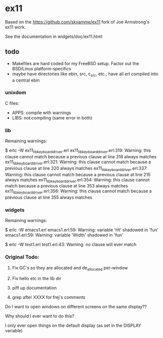 * ex11

Based on the https://github.com/skvamme/ex11 fork of Joe Armstrong's ex11 work.

See the documentation in widgets/doc/ex11.html

** todo

- Makefiles are hard coded for my FreeBSD setup.  Factor out the BSD/Linux platform-specifics
- maybe have directories like ebin, src, c_src, etc.; have all erl compiled into a central ebin

*** unixdom

C files:
- APPS: compile with warnings
- LIBS: not compiling (same error in both)

*** lib

Remaining warnings:

$ erlc -W ex11_lib_keyboard_driver.erl
ex11_lib_keyboard_driver.erl:319: Warning: this clause cannot match because a previous clause at line 318 always matches
ex11_lib_keyboard_driver.erl:321: Warning: this clause cannot match because a previous clause at line 320 always matches
ex11_lib_keyboard_driver.erl:337: Warning: this clause cannot match because a previous clause at line 215 always matches
ex11_lib_keyboard_driver.erl:354: Warning: this clause cannot match because a previous clause at line 353 always matches
ex11_lib_keyboard_driver.erl:356: Warning: this clause cannot match because a previous clause at line 355 always matches

*** widgets

Remaining warnings:

$ erlc -W emacs1.erl
emacs1.erl:59: Warning: variable 'Ht' shadowed in 'fun'
emacs1.erl:59: Warning: variable 'Width' shadowed in 'fun'

$ erlc -W test1.erl
test1.erl:43: Warning: no clause will ever match

*** Original Todo:

1) Fix GC's so they are allocated and de_allocated per-window

2) Fix hello etc in the lib dir

3) piff up documentation

4) grep after XXXX for frej's comments

Do I want to open windows on different screens on the same display??

Why should I ever want to do this?

I only ever open things on the default display (as set in the DISPLAY variable)

